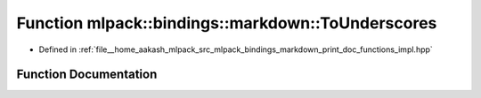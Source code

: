 .. _exhale_function_namespacemlpack_1_1bindings_1_1markdown_1ad6c45acc5acbacb206bec41fc139e104:

Function mlpack::bindings::markdown::ToUnderscores
==================================================

- Defined in :ref:`file__home_aakash_mlpack_src_mlpack_bindings_markdown_print_doc_functions_impl.hpp`


Function Documentation
----------------------


.. doxygenfunction:: mlpack::bindings::markdown::ToUnderscores(const std::string&)
